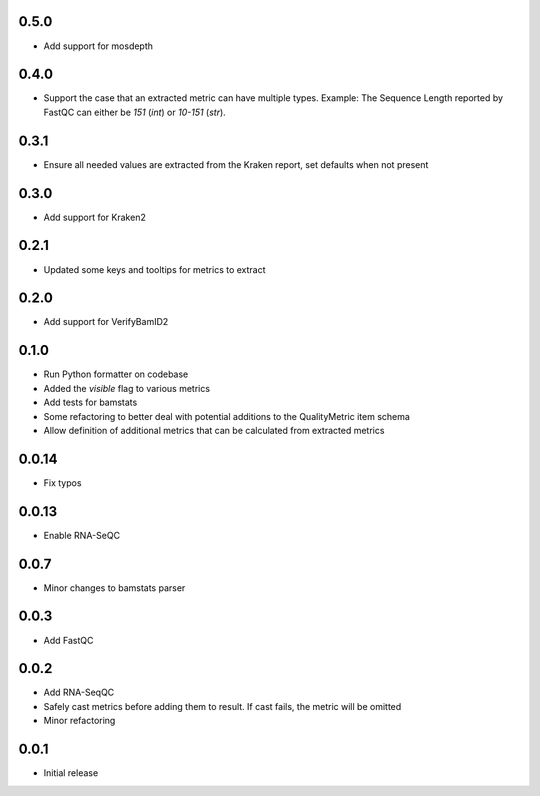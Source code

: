 0.5.0
=====

* Add support for mosdepth


0.4.0
=====

* Support the case that an extracted metric can have multiple types. Example: The Sequence Length reported by FastQC can either be `151` (`int`) or `10-151` (`str`).


0.3.1
=====

* Ensure all needed values are extracted from the Kraken report, set defaults when not present


0.3.0
=====

* Add support for Kraken2


0.2.1
=====

* Updated some keys and tooltips for metrics to extract


0.2.0
=====

* Add support for VerifyBamID2


0.1.0
=====

* Run Python formatter on codebase
* Added the `visible` flag to various metrics
* Add tests for bamstats
* Some refactoring to better deal with potential additions to the QualityMetric item schema
* Allow definition of additional metrics that can be calculated from extracted metrics


0.0.14
=====

* Fix typos


0.0.13
=====

* Enable RNA-SeQC


0.0.7
=====

* Minor changes to bamstats parser


0.0.3
=====

* Add FastQC


0.0.2
=====

* Add RNA-SeqQC 
* Safely cast metrics before adding them to result. If cast fails, the metric will be omitted
* Minor refactoring


0.0.1
=====

* Initial release
